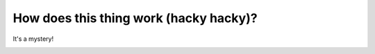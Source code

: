How does this thing work (hacky hacky)?
=======================================

It's a mystery!

|mystery|


.. |mystery| image:: images/mystery.gif
